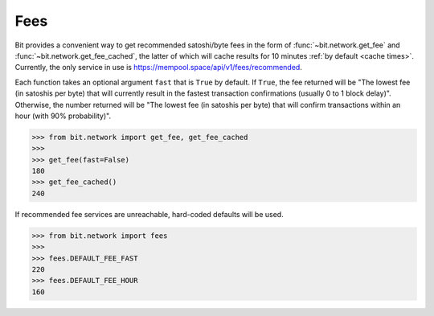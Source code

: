 .. _fees:

Fees
====

Bit provides a convenient way to get recommended satoshi/byte fees in the
form of :func:`~bit.network.get_fee` and :func:`~bit.network.get_fee_cached`,
the latter of which will cache results for 10 minutes
:ref:`by default <cache times>`. Currently, the only service in
use is `<https://mempool.space/api/v1/fees/recommended>`_.

Each function takes an optional argument ``fast`` that is ``True`` by default.
If ``True``, the fee returned will be "The lowest fee (in satoshis per byte)
that will currently result in the fastest transaction confirmations (usually
0 to 1 block delay)". Otherwise, the number returned will be "The lowest fee
(in satoshis per byte) that will confirm transactions within an hour (with 90%
probability)".

.. code-block:: python

    >>> from bit.network import get_fee, get_fee_cached
    >>>
    >>> get_fee(fast=False)
    180
    >>> get_fee_cached()
    240

If recommended fee services are unreachable, hard-coded defaults will be used.

.. code-block:: python

    >>> from bit.network import fees
    >>>
    >>> fees.DEFAULT_FEE_FAST
    220
    >>> fees.DEFAULT_FEE_HOUR
    160
